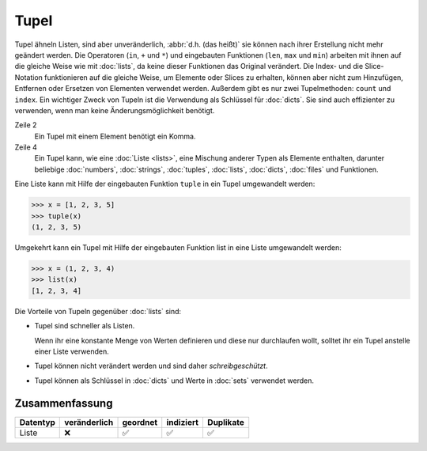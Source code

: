 Tupel
=====

Tupel ähneln Listen, sind aber unveränderlich, :abbr:`d.h. (das heißt)` sie
können nach ihrer Erstellung nicht mehr geändert werden. Die Operatoren (``in``,
``+`` und ``*``) und eingebauten Funktionen (``len``, ``max`` und ``min``)
arbeiten mit ihnen auf die gleiche Weise wie mit :doc:`lists`, da keine dieser
Funktionen das Original verändert. Die Index- und die Slice-Notation
funktionieren auf die gleiche Weise, um Elemente oder Slices zu erhalten, können
aber nicht zum Hinzufügen, Entfernen oder Ersetzen von Elementen verwendet
werden. Außerdem gibt es nur zwei Tupelmethoden: ``count`` und ``index``. Ein
wichtiger Zweck von Tupeln ist die Verwendung als Schlüssel für :doc:`dicts`.
Sie sind auch effizienter zu verwenden, wenn man keine Änderungsmöglichkeit
benötigt.

.. code-block:: python
    :linenos:

    ()
    (1,)
    (1, 2, 3, 5)
    (1, "2.", 3.0, ["4a", "4b"], (5.1,5.2))

Zeile 2
    Ein Tupel mit einem Element benötigt ein Komma.
Zeile 4
    Ein Tupel kann, wie eine :doc:`Liste <lists>`, eine Mischung anderer Typen
    als Elemente enthalten, darunter beliebige :doc:`numbers`, :doc:`strings`,
    :doc:`tuples`, :doc:`lists`, :doc:`dicts`, :doc:`files` und Funktionen.

Eine Liste kann mit Hilfe der eingebauten Funktion ``tuple`` in ein Tupel
umgewandelt werden:

.. code-block:: python

    >>> x = [1, 2, 3, 5]
    >>> tuple(x)
    (1, 2, 3, 5)

Umgekehrt kann ein Tupel mit Hilfe der eingebauten Funktion list in eine Liste
umgewandelt werden:

.. code-block:: python

    >>> x = (1, 2, 3, 4)
    >>> list(x)
    [1, 2, 3, 4]

Die Vorteile von Tupeln gegenüber :doc:`lists` sind:

* Tupel sind schneller als Listen.

  Wenn ihr eine konstante Menge von Werten definieren und diese nur durchlaufen
  wollt, solltet ihr ein Tupel anstelle einer Liste verwenden.

* Tupel können nicht verändert werden und sind daher *schreibgeschützt*.

* Tupel können als Schlüssel in :doc:`dicts` und Werte in :doc:`sets` verwendet
  werden.

Zusammenfassung
---------------

+---------------+---------------+---------------+---------------+---------------+
| Datentyp      | veränderlich  | geordnet      | indiziert     | Duplikate     |
+===============+===============+===============+===============+===============+
| Liste         | ❌            | ✅            | ✅            | ✅            |
+---------------+---------------+---------------+---------------+---------------+
